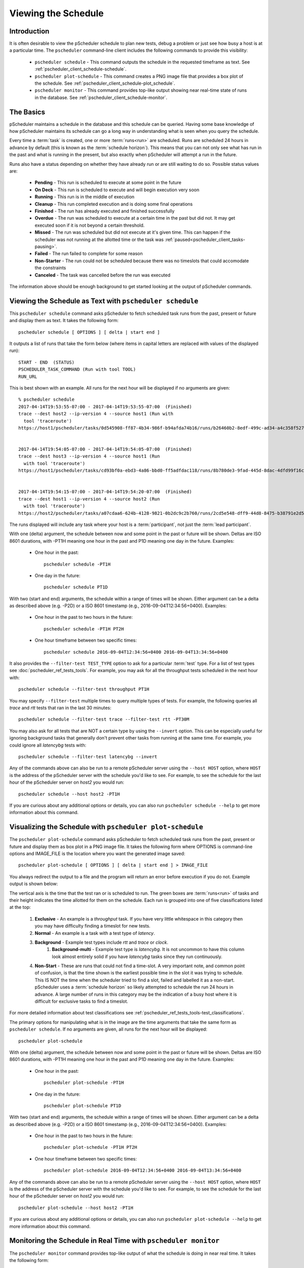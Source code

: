 ***************************************
Viewing the Schedule
***************************************

.. _pscheduler_client_schedule-intro:

Introduction
-------------
It is often desirable to view the pScheduler schedule to plan new tests, debug a problem or just see how busy a host is at a particular time. The ``pscheduler`` command-line client includes the following commands to provide this visibility:

    * ``pscheduler schedule`` - This command outputs the schedule in the requested timeframe as text. See :ref:`pscheduler_client_schedule-schedule`.
    * ``pscheduler plot-schedule`` - This command creates a PNG image file that provides a box plot of the schedule. See :ref:`pscheduler_client_schedule-plot_schedule`.
    * ``pscheduler monitor`` - This command provides top-like output showing near real-time state of runs in the database. See :ref:`pscheduler_client_schedule-monitor`.

.. _pscheduler_client_schedule-basics:

The Basics
-----------
pScheduler maintains a schedule in the database and this schedule can be queried. Having some base knowledge of how pScheduler maintains its schedule can go a long way in understanding what is seen when you query the schedule. 

Every time a :term:`task` is created, one or more :term:`runs<run>` are scheduled. Runs are scheduled 24 hours in advance by default (this is known as the :term:`schedule horizon`). This means that you can not only see what has run in the past and what is running in the present, but also exactly when pScheduler will attempt a run in the future.

Runs also have a status depending on whether they have already run or are still waiting to do so.  Possible status values are:
    
    * **Pending** - This run is scheduled to execute at some point in the future
    * **On Deck** - This run is scheduled to execute and will begin execution very soon
    * **Running** - This run is in the middle of execution
    * **Cleanup** - This run completed execution and is doing some final operations
    * **Finished** - The run has already executed and finished successfully
    * **Overdue** - The run was scheduled to execute at a certain time in the past but did not. It may get executed soon if it is not beyond a certain threshold.
    * **Missed** - The run was scheduled but did not execute at it's given time. This can happen if the scheduler was not running at the allotted time or the task was :ref:`paused<pscheduler_client_tasks-pausing>`.
    * **Failed** - The run failed to complete for some reason
    * **Non-Starter** - The run could not be scheduled because there was no timeslots that could accomodate the constraints
    * **Canceled** - The task was cancelled before the run was executed
    
The information above should be enough background to get started looking at the output of pScheduler commands.

.. _pscheduler_client_schedule-schedule:

Viewing the Schedule as Text with ``pscheduler schedule``
-----------------------------------------------------------
This ``pscheduler schedule`` command asks pScheduler to fetch scheduled task runs from the past, present or future and display them as text. It takes the following form::

    pscheduler schedule [ OPTIONS ] [ delta | start end ]

It outputs a list of runs that take the form below (where items in capital letters are replaced with values of the displayed run)::

    START - END  (STATUS)
    PSCHEDULER_TASK_COMMAND (Run with tool TOOL)
    RUN_URL

This is best shown with an example. All runs for the next hour will be displayed if no arguments are given:: 

    % pscheduler schedule
    2017-04-14T19:53:55-07:00 - 2017-04-14T19:53:55-07:00  (Finished)
    trace --dest host2 --ip-version 4 --source host1 (Run with
      tool 'traceroute')
    https://host1/pscheduler/tasks/0d545908-ff87-4b34-986f-b94afda74b16/runs/b26460b2-8edf-499c-ad34-a4c358f5279d


    2017-04-14T19:54:05-07:00 - 2017-04-14T19:54:05-07:00  (Finished)
    trace --dest host3 --ip-version 4 --source host1 (Run
      with tool 'traceroute')
    https://host1/pscheduler/tasks/cd93bf0a-ebd3-4a86-bbd0-ff5adfdac118/runs/8b780de3-9fad-445d-8dac-4dfd99f16c3f


    2017-04-14T19:54:15-07:00 - 2017-04-14T19:54:20-07:00  (Finished)
    trace --dest host1 --ip-version 4 --source host2 (Run
      with tool 'traceroute')
    https://host2/pscheduler/tasks/a07cdaa6-624b-4128-9821-0b2dc9c2b760/runs/2cd5e548-dff9-44d8-8475-b38791e2d5a5

The runs displayed will include any task where your host is a :term:`participant`, not just the :term:`lead participant`. 

With one (delta) argument, the schedule between now and some point in the past or future will be shown. Deltas are ISO 8601 durations, with -PT1H meaning one hour in the past and P1D meaning one day in the future. Examples:
    
    * One hour in the past::
    
        pscheduler schedule -PT1H
    
    * One day in the future::
    
        pscheduler schedule PT1D
        
With two (start and end) arguments, the schedule within a range of times will be shown. Either argument can be a delta as described above (e.g. -P2D) or a ISO 8601 timestamp (e.g., 2016-09-04T12:34:56+0400). Examples:

    * One hour in the past to two hours in the future::
        
        pscheduler schedule -PT1H PT2H
    
    * One hour timeframe between two specific times::
        
        pscheduler schedule 2016-09-04T12:34:56+0400 2016-09-04T13:34:56+0400

It also provides the ``--filter-test TEST_TYPE`` option to ask for a particular :term:`test` type. For a list of test types see :doc:`pscheduler_ref_tests_tools`. For example, you may ask for all the throughput tests scheduled in the next hour with::

    pscheduler schedule --filter-test throughput PT1H

You may specify ``--filter-test`` multiple times to query multiple types of tests. For example, the following queries all *trace* and *rtt* tests that ran in the last 30 minutes::

    pscheduler schedule --filter-test trace --filter-test rtt -PT30M    

You may also ask for all tests that are NOT a certain type by using the ``--invert`` option. This can be especially useful for ignoring background tasks that generally don't prevent other tasks from running at the same time. For example, you could ignore all *latencybg* tests with::
    
    pscheduler schedule --filter-test latencybg --invert
    
Any of the commands above can also be run to a remote pScheduler server using the ``--host HOST`` option, where ``HOST`` is the address of the pScheduler server with the schedule you'd like to see. For example, to see the schedule for the last hour of the pScheduler server on *host2* you would run::

    pscheduler schedule --host host2 -PT1H
    
If you are curious about any additional options or details, you can also run ``pscheduler schedule --help`` to get more information about this command. 


.. _pscheduler_client_schedule-plot_schedule:

Visualizing the Schedule with ``pscheduler plot-schedule``
------------------------------------------------------------
The ``pscheduler plot-schedule`` command asks pScheduler to fetch scheduled task runs from the past, present or future and display them as box plot in a PNG image file. It takes the following form where OPTIONS is command-line options and IMAGE_FILE is the location where you want the generated image saved::

    pscheduler plot-schedule [ OPTIONS ] [ delta | start end ] > IMAGE_FILE

You always redirect the output to a file and the program will return an error before execution if you do not. Example output is shown below:

.. image:: images/pscheduler_client_schedule-plot.png

The vertical axis is the time that the test ran or is scheduled to run. The green boxes are :term:`runs<run>` of tasks and their height indicates the time allotted for them on the schedule. Each run is grouped into one of five classifications listed at the top:

    #. **Exclusive** - An example is a *throughput* task. If you have very little whitespace in this category then you may have difficulty finding a timeslot for new tests.
    #. **Normal** - An example is a task with a test type of *latency*.
    #. **Background** - Example test types include *rtt* and *trace* or *clock*.
	#. **Background-multi** - Example test type is *latencybg*. It is not uncommon to have this column look almost entirely solid if you have *latencybg* tasks since they run continuously.
    #. **Non-Start** - These are runs that could not find a time-slot. A very important note, and common point of confusion, is that the time shown is the earliest possible time in the slot it was trying to schedule. This IS NOT the time when the scheduler tried to find a slot, failed and labelled it as a non-start. pScheduler uses a :term:`schedule horizon` so likely attempted to schedule the run 24 hours in advance. A large number of runs in this category may be the indication of a busy host where it is difficult for exclusive tasks to find a timeslot.
	
For more detailed information about test classifications see :ref:`pscheduler_ref_tests_tools-test_classifications`.
    
The primary options for manipulating what is in the image are the time arguments that take the same form as ``pscheduler schedule``. If no arguments are given, all runs for the next hour will be displayed:: 

    pscheduler plot-schedule

With one (delta) argument, the schedule between now and some point in the past or future will be shown. Deltas are ISO 8601 durations, with -PT1H meaning one hour in the past and P1D meaning one day in the future. Examples:
    
    * One hour in the past::
    
        pscheduler plot-schedule -PT1H
    
    * One day in the future::
    
        pscheduler plot-schedule PT1D
        
With two (start and end) arguments, the schedule within a range of times will be shown. Either argument can be a delta as described above (e.g. -P2D) or a ISO 8601 timestamp (e.g., 2016-09-04T12:34:56+0400). Examples:

    * One hour in the past to two hours in the future::
        
        pscheduler plot-schedule -PT1H PT2H
    
    * One hour timeframe between two specific times::
        
        pscheduler plot-schedule 2016-09-04T12:34:56+0400 2016-09-04T13:34:56+0400

Any of the commands above can also be run to a remote pScheduler server using the ``--host HOST`` option, where ``HOST`` is the address of the pScheduler server with the schedule you'd like to see. For example, to see the schedule for the last hour of the pScheduler server on *host2* you would run::

    pscheduler plot-schedule --host host2 -PT1H

If you are curious about any additional options or details, you can also run ``pscheduler plot-schedule --help`` to get more information about this command. 

.. _pscheduler_client_schedule-monitor:

Monitoring the Schedule in Real Time with ``pscheduler monitor``
------------------------------------------------------------------
The ``pscheduler monitor`` command provides top-like output of what the schedule is doing in near real time. It takes the following form::

    pscheduler monitor [ OPTIONS ]
    
The output displayed looks like the following:

.. image:: images/pscheduler_client_schedule-monitor.png

Each row in the table shows a run. The runs are grouped by status and show the following in the columns from left to right:

    * The time that the task started
    * The :ref:`status<pscheduler_client_schedule-basics>` of the run. If it's in the *Running* state it will be highlighted as well. 
    * The command-line parameters one could give to ``pscheduler task`` to create the run
    
The most common method for invoking the command is to give it no options and it will fill the screen with as many tasks as it can fit::

    pscheduler monitor

If you would like to monitor a pScheduler server on remote host you can add the ``--host`` switch as follows::

     pscheduler monitor --host host2

If you are curious about any additional options or details, you can also run ``pscheduler monitor --help`` to get more information about this command. 

